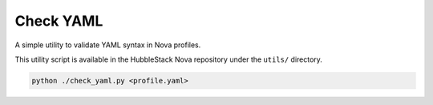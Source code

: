 Check YAML
~~~~~~~~~~

A simple utility to validate YAML syntax in Nova profiles.

This utility script is available in the HubbleStack Nova repository under the
``utils/`` directory.

.. code-block:: shell

    python ./check_yaml.py <profile.yaml>
